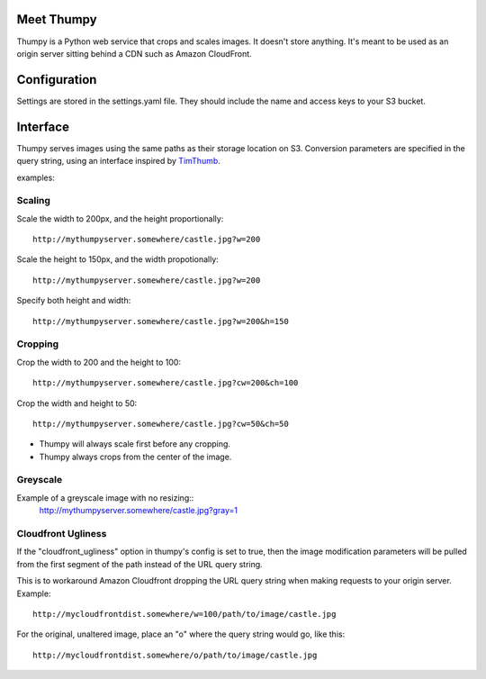 Meet Thumpy
===========

Thumpy is a Python web service that crops and scales images.  It doesn't store
anything.  It's meant to be used as an origin server sitting behind a CDN such
as Amazon CloudFront.

Configuration
=============

Settings are stored in the settings.yaml file.  They should include the name
and access keys to your S3 bucket.

Interface
=========

Thumpy serves images using the same paths as their storage location on S3.
Conversion parameters are specified in the query string, using an interface
inspired by `TimThumb
<http://www.binarymoon.co.uk/projects/timthumb/>`_.  

examples:

Scaling
~~~~~~~

Scale the width to 200px, and the height proportionally::

  http://mythumpyserver.somewhere/castle.jpg?w=200

Scale the height to 150px, and the width propotionally::

  http://mythumpyserver.somewhere/castle.jpg?w=200

Specify both height and width::

  http://mythumpyserver.somewhere/castle.jpg?w=200&h=150

Cropping
~~~~~~~~

Crop the width to 200 and the height to 100::

	http://mythumpyserver.somewhere/castle.jpg?cw=200&ch=100

Crop the width and height to 50::

	http://mythumpyserver.somewhere/castle.jpg?cw=50&ch=50

- Thumpy will always scale first before any cropping.
- Thumpy always crops from the center of the image.

Greyscale
~~~~~~~~~

Example of a greyscale image with no resizing::
	http://mythumpyserver.somewhere/castle.jpg?gray=1


Cloudfront Ugliness
~~~~~~~~~~~~~~~~~~~

If the "cloudfront_ugliness" option in thumpy's config is set to true, then the image modification parameters will be pulled from the first segment of the path instead of the URL query string.

This is to workaround Amazon Cloudfront dropping the URL query string when making requests to your origin server.  Example::

	http://mycloudfrontdist.somewhere/w=100/path/to/image/castle.jpg

For the original, unaltered image, place an "o" where the query string would go, like this::
	
	http://mycloudfrontdist.somewhere/o/path/to/image/castle.jpg




